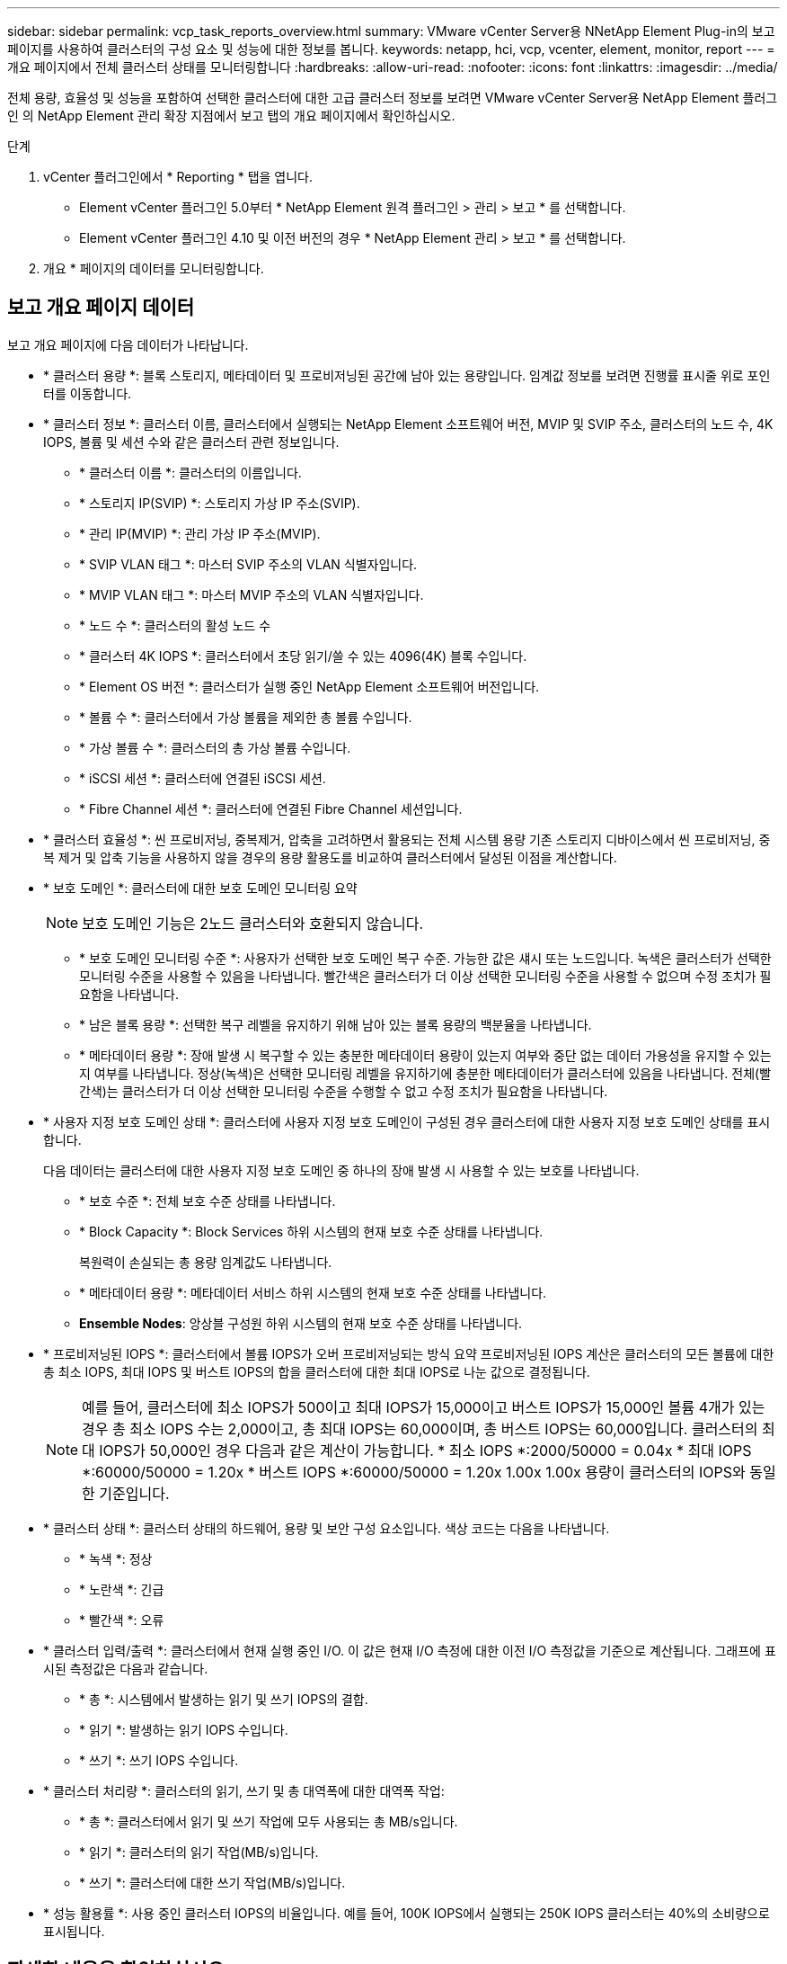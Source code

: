 ---
sidebar: sidebar 
permalink: vcp_task_reports_overview.html 
summary: VMware vCenter Server용 NNetApp Element Plug-in의 보고 페이지를 사용하여 클러스터의 구성 요소 및 성능에 대한 정보를 봅니다. 
keywords: netapp, hci, vcp, vcenter, element, monitor, report 
---
= 개요 페이지에서 전체 클러스터 상태를 모니터링합니다
:hardbreaks:
:allow-uri-read: 
:nofooter: 
:icons: font
:linkattrs: 
:imagesdir: ../media/


[role="lead"]
전체 용량, 효율성 및 성능을 포함하여 선택한 클러스터에 대한 고급 클러스터 정보를 보려면 VMware vCenter Server용 NetApp Element 플러그인 의 NetApp Element 관리 확장 지점에서 보고 탭의 개요 페이지에서 확인하십시오.

.단계
. vCenter 플러그인에서 * Reporting * 탭을 엽니다.
+
** Element vCenter 플러그인 5.0부터 * NetApp Element 원격 플러그인 > 관리 > 보고 * 를 선택합니다.
** Element vCenter 플러그인 4.10 및 이전 버전의 경우 * NetApp Element 관리 > 보고 * 를 선택합니다.


. 개요 * 페이지의 데이터를 모니터링합니다.




== 보고 개요 페이지 데이터

보고 개요 페이지에 다음 데이터가 나타납니다.

* * 클러스터 용량 *: 블록 스토리지, 메타데이터 및 프로비저닝된 공간에 남아 있는 용량입니다. 임계값 정보를 보려면 진행률 표시줄 위로 포인터를 이동합니다.
* * 클러스터 정보 *: 클러스터 이름, 클러스터에서 실행되는 NetApp Element 소프트웨어 버전, MVIP 및 SVIP 주소, 클러스터의 노드 수, 4K IOPS, 볼륨 및 세션 수와 같은 클러스터 관련 정보입니다.
+
** * 클러스터 이름 *: 클러스터의 이름입니다.
** * 스토리지 IP(SVIP) *: 스토리지 가상 IP 주소(SVIP).
** * 관리 IP(MVIP) *: 관리 가상 IP 주소(MVIP).
** * SVIP VLAN 태그 *: 마스터 SVIP 주소의 VLAN 식별자입니다.
** * MVIP VLAN 태그 *: 마스터 MVIP 주소의 VLAN 식별자입니다.
** * 노드 수 *: 클러스터의 활성 노드 수
** * 클러스터 4K IOPS *: 클러스터에서 초당 읽기/쓸 수 있는 4096(4K) 블록 수입니다.
** * Element OS 버전 *: 클러스터가 실행 중인 NetApp Element 소프트웨어 버전입니다.
** * 볼륨 수 *: 클러스터에서 가상 볼륨을 제외한 총 볼륨 수입니다.
** * 가상 볼륨 수 *: 클러스터의 총 가상 볼륨 수입니다.
** * iSCSI 세션 *: 클러스터에 연결된 iSCSI 세션.
** * Fibre Channel 세션 *: 클러스터에 연결된 Fibre Channel 세션입니다.


* * 클러스터 효율성 *: 씬 프로비저닝, 중복제거, 압축을 고려하면서 활용되는 전체 시스템 용량 기존 스토리지 디바이스에서 씬 프로비저닝, 중복 제거 및 압축 기능을 사용하지 않을 경우의 용량 활용도를 비교하여 클러스터에서 달성된 이점을 계산합니다.
* * 보호 도메인 *: 클러스터에 대한 보호 도메인 모니터링 요약
+

NOTE: 보호 도메인 기능은 2노드 클러스터와 호환되지 않습니다.

+
** * 보호 도메인 모니터링 수준 *: 사용자가 선택한 보호 도메인 복구 수준. 가능한 값은 섀시 또는 노드입니다. 녹색은 클러스터가 선택한 모니터링 수준을 사용할 수 있음을 나타냅니다. 빨간색은 클러스터가 더 이상 선택한 모니터링 수준을 사용할 수 없으며 수정 조치가 필요함을 나타냅니다.
** * 남은 블록 용량 *: 선택한 복구 레벨을 유지하기 위해 남아 있는 블록 용량의 백분율을 나타냅니다.
** * 메타데이터 용량 *: 장애 발생 시 복구할 수 있는 충분한 메타데이터 용량이 있는지 여부와 중단 없는 데이터 가용성을 유지할 수 있는지 여부를 나타냅니다. 정상(녹색)은 선택한 모니터링 레벨을 유지하기에 충분한 메타데이터가 클러스터에 있음을 나타냅니다. 전체(빨간색)는 클러스터가 더 이상 선택한 모니터링 수준을 수행할 수 없고 수정 조치가 필요함을 나타냅니다.


* * 사용자 지정 보호 도메인 상태 *: 클러스터에 사용자 지정 보호 도메인이 구성된 경우 클러스터에 대한 사용자 지정 보호 도메인 상태를 표시합니다.
+
다음 데이터는 클러스터에 대한 사용자 지정 보호 도메인 중 하나의 장애 발생 시 사용할 수 있는 보호를 나타냅니다.

+
** * 보호 수준 *: 전체 보호 수준 상태를 나타냅니다.
** * Block Capacity *: Block Services 하위 시스템의 현재 보호 수준 상태를 나타냅니다.
+
복원력이 손실되는 총 용량 임계값도 나타냅니다.

** * 메타데이터 용량 *: 메타데이터 서비스 하위 시스템의 현재 보호 수준 상태를 나타냅니다.
** *Ensemble Nodes*: 앙상블 구성원 하위 시스템의 현재 보호 수준 상태를 나타냅니다.


* * 프로비저닝된 IOPS *: 클러스터에서 볼륨 IOPS가 오버 프로비저닝되는 방식 요약 프로비저닝된 IOPS 계산은 클러스터의 모든 볼륨에 대한 총 최소 IOPS, 최대 IOPS 및 버스트 IOPS의 합을 클러스터에 대한 최대 IOPS로 나눈 값으로 결정됩니다.
+

NOTE: 예를 들어, 클러스터에 최소 IOPS가 500이고 최대 IOPS가 15,000이고 버스트 IOPS가 15,000인 볼륨 4개가 있는 경우 총 최소 IOPS 수는 2,000이고, 총 최대 IOPS는 60,000이며, 총 버스트 IOPS는 60,000입니다. 클러스터의 최대 IOPS가 50,000인 경우 다음과 같은 계산이 가능합니다. * 최소 IOPS *:2000/50000 = 0.04x * 최대 IOPS *:60000/50000 = 1.20x * 버스트 IOPS *:60000/50000 = 1.20x 1.00x 1.00x 용량이 클러스터의 IOPS와 동일한 기준입니다.

* * 클러스터 상태 *: 클러스터 상태의 하드웨어, 용량 및 보안 구성 요소입니다. 색상 코드는 다음을 나타냅니다.
+
** * 녹색 *: 정상
** * 노란색 *: 긴급
** * 빨간색 *: 오류


* * 클러스터 입력/출력 *: 클러스터에서 현재 실행 중인 I/O. 이 값은 현재 I/O 측정에 대한 이전 I/O 측정값을 기준으로 계산됩니다. 그래프에 표시된 측정값은 다음과 같습니다.
+
** * 총 *: 시스템에서 발생하는 읽기 및 쓰기 IOPS의 결합.
** * 읽기 *: 발생하는 읽기 IOPS 수입니다.
** * 쓰기 *: 쓰기 IOPS 수입니다.


* * 클러스터 처리량 *: 클러스터의 읽기, 쓰기 및 총 대역폭에 대한 대역폭 작업:
+
** * 총 *: 클러스터에서 읽기 및 쓰기 작업에 모두 사용되는 총 MB/s입니다.
** * 읽기 *: 클러스터의 읽기 작업(MB/s)입니다.
** * 쓰기 *: 클러스터에 대한 쓰기 작업(MB/s)입니다.


* * 성능 활용률 *: 사용 중인 클러스터 IOPS의 비율입니다. 예를 들어, 100K IOPS에서 실행되는 250K IOPS 클러스터는 40%의 소비량으로 표시됩니다.




== 자세한 내용을 확인하십시오

* https://docs.netapp.com/us-en/hci/index.html["NetApp HCI 문서"^]
* https://www.netapp.com/data-storage/solidfire/documentation["SolidFire 및 요소 리소스 페이지입니다"^]

